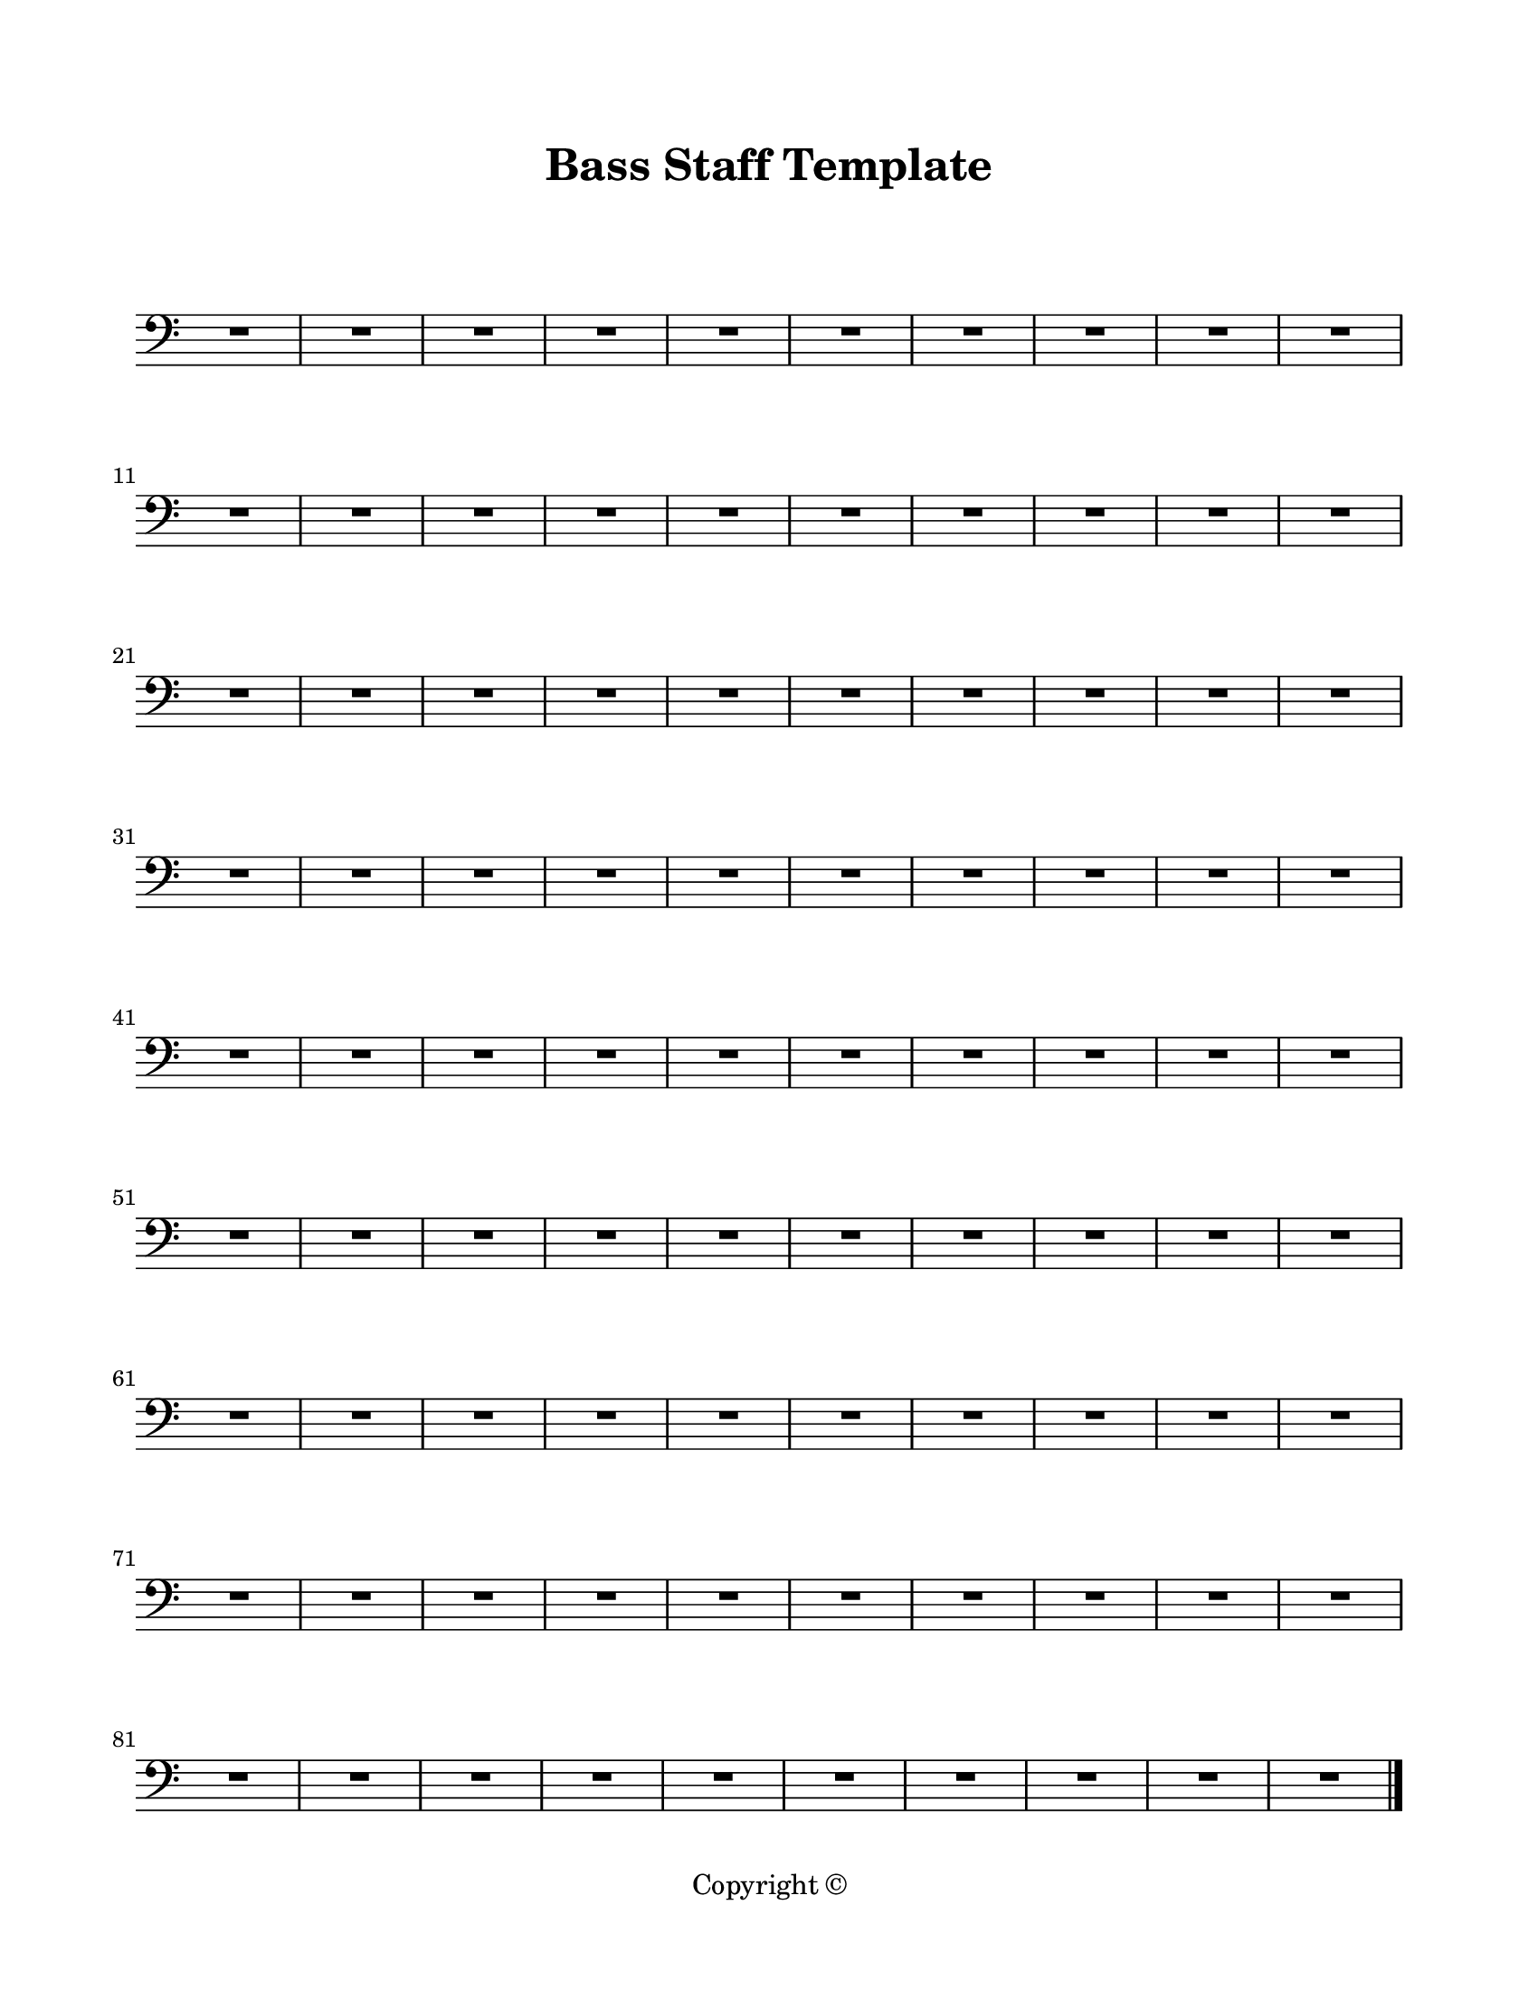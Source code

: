 \version "2.18.2"

\paper {
  #(set-paper-size "letter")
  left-margin = 0.75\in
  right-margin = 0.75\in
  top-margin = 0.75\in
  bottom-margin = 0.5\in
  markup-system-spacing = #'((padding . 10))
  last-bottom-spacing = #'((padding . 5))
  ragged-bottom = ##f
  ragged-last = ##f
  ragged-last-bottom = ##f
  ragged-right = ##f
}

\header {
  title = "Bass Staff Template"
  copyright = "Copyright ©"
  tagline = ##f
}

scoreBreaks = {
  \repeat unfold 9 { s1*10 \break }
}

bassMusic = {
  \clef bass
  R1*90 \bar "|."
}

\score {
  \new Staff <<
    \scoreBreaks
    \bassMusic
  >>
  \layout {
    indent = 0
    \omit Staff.TimeSignature
  }
  %\midi {}  % uncomment for midi output
}
